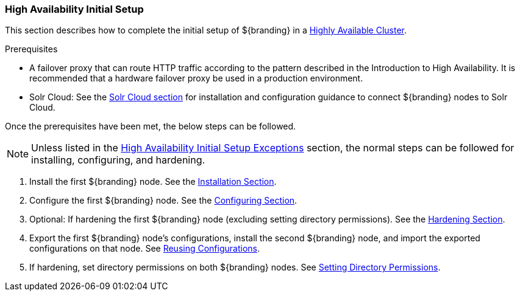:title: High Availability Initial Setup
:type: installing
:status: published
:summary: Initial setup in a Highly Available Cluster.
:project: ${branding}
:order: 10

=== {title}

This section describes how to complete the initial setup of ${branding} in a <<_introduction_to_high_availability,Highly Available Cluster>>.

.Prerequisites
* A failover proxy that can route HTTP traffic according to the pattern described in the Introduction to High Availability.
It is recommended that a hardware failover proxy be used in a production environment.
* Solr Cloud: See the <<_solr_cloud, Solr Cloud section>> for installation and configuration
guidance to connect ${branding} nodes to Solr Cloud.

Once the prerequisites have been met, the below steps can be followed.

[NOTE]
====
Unless listed in the <<_high_availability_initial_setup_exceptions,High Availability Initial Setup Exceptions>> section,
the normal steps can be followed for installing, configuring, and hardening.
====

. Install the first ${branding} node. See the <<_installing, Installation Section>>.
. Configure the first ${branding} node. See the <<_configuring, Configuring Section>>.
. Optional: If hardening the first ${branding} node (excluding setting directory permissions). See the <<_security_hardening, Hardening Section>>.
. Export the first ${branding} node's configurations, install the second ${branding} node, and import the exported configurations on that node.
See <<_reusing_configurations, Reusing Configurations>>.
. If hardening, set directory permissions on both ${branding} nodes. See <<_setting_directory_permissions, Setting Directory Permissions>>.
